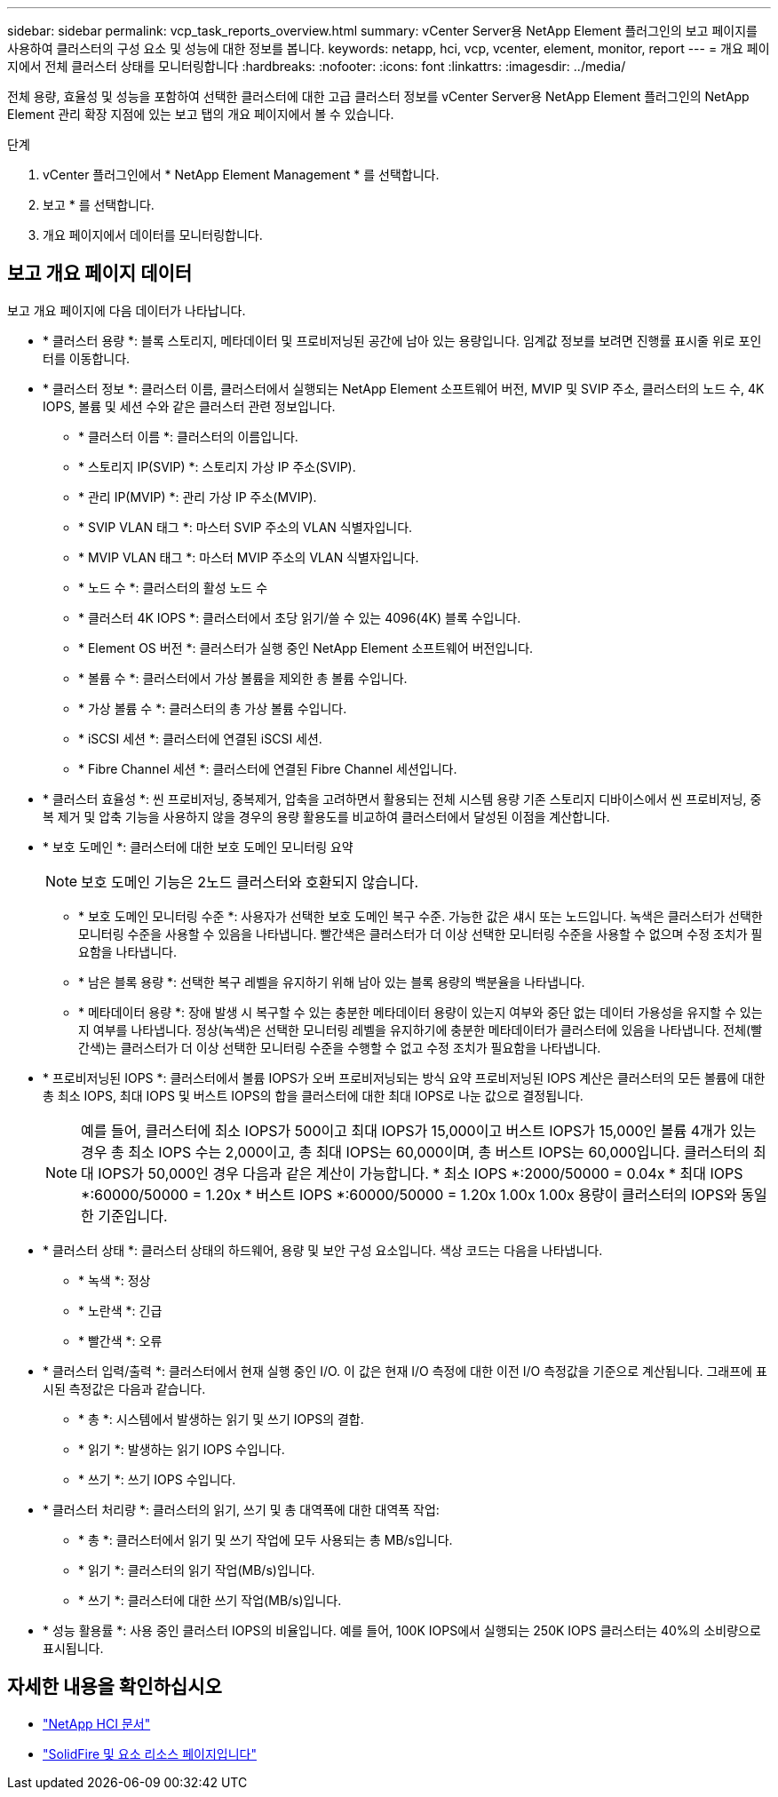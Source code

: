 ---
sidebar: sidebar 
permalink: vcp_task_reports_overview.html 
summary: vCenter Server용 NetApp Element 플러그인의 보고 페이지를 사용하여 클러스터의 구성 요소 및 성능에 대한 정보를 봅니다. 
keywords: netapp, hci, vcp, vcenter, element, monitor, report 
---
= 개요 페이지에서 전체 클러스터 상태를 모니터링합니다
:hardbreaks:
:nofooter: 
:icons: font
:linkattrs: 
:imagesdir: ../media/


[role="lead"]
전체 용량, 효율성 및 성능을 포함하여 선택한 클러스터에 대한 고급 클러스터 정보를 vCenter Server용 NetApp Element 플러그인의 NetApp Element 관리 확장 지점에 있는 보고 탭의 개요 페이지에서 볼 수 있습니다.

.단계
. vCenter 플러그인에서 * NetApp Element Management * 를 선택합니다.
. 보고 * 를 선택합니다.
. 개요 페이지에서 데이터를 모니터링합니다.




== 보고 개요 페이지 데이터

보고 개요 페이지에 다음 데이터가 나타납니다.

* * 클러스터 용량 *: 블록 스토리지, 메타데이터 및 프로비저닝된 공간에 남아 있는 용량입니다. 임계값 정보를 보려면 진행률 표시줄 위로 포인터를 이동합니다.
* * 클러스터 정보 *: 클러스터 이름, 클러스터에서 실행되는 NetApp Element 소프트웨어 버전, MVIP 및 SVIP 주소, 클러스터의 노드 수, 4K IOPS, 볼륨 및 세션 수와 같은 클러스터 관련 정보입니다.
+
** * 클러스터 이름 *: 클러스터의 이름입니다.
** * 스토리지 IP(SVIP) *: 스토리지 가상 IP 주소(SVIP).
** * 관리 IP(MVIP) *: 관리 가상 IP 주소(MVIP).
** * SVIP VLAN 태그 *: 마스터 SVIP 주소의 VLAN 식별자입니다.
** * MVIP VLAN 태그 *: 마스터 MVIP 주소의 VLAN 식별자입니다.
** * 노드 수 *: 클러스터의 활성 노드 수
** * 클러스터 4K IOPS *: 클러스터에서 초당 읽기/쓸 수 있는 4096(4K) 블록 수입니다.
** * Element OS 버전 *: 클러스터가 실행 중인 NetApp Element 소프트웨어 버전입니다.
** * 볼륨 수 *: 클러스터에서 가상 볼륨을 제외한 총 볼륨 수입니다.
** * 가상 볼륨 수 *: 클러스터의 총 가상 볼륨 수입니다.
** * iSCSI 세션 *: 클러스터에 연결된 iSCSI 세션.
** * Fibre Channel 세션 *: 클러스터에 연결된 Fibre Channel 세션입니다.


* * 클러스터 효율성 *: 씬 프로비저닝, 중복제거, 압축을 고려하면서 활용되는 전체 시스템 용량 기존 스토리지 디바이스에서 씬 프로비저닝, 중복 제거 및 압축 기능을 사용하지 않을 경우의 용량 활용도를 비교하여 클러스터에서 달성된 이점을 계산합니다.
* * 보호 도메인 *: 클러스터에 대한 보호 도메인 모니터링 요약
+

NOTE: 보호 도메인 기능은 2노드 클러스터와 호환되지 않습니다.

+
** * 보호 도메인 모니터링 수준 *: 사용자가 선택한 보호 도메인 복구 수준. 가능한 값은 섀시 또는 노드입니다. 녹색은 클러스터가 선택한 모니터링 수준을 사용할 수 있음을 나타냅니다. 빨간색은 클러스터가 더 이상 선택한 모니터링 수준을 사용할 수 없으며 수정 조치가 필요함을 나타냅니다.
** * 남은 블록 용량 *: 선택한 복구 레벨을 유지하기 위해 남아 있는 블록 용량의 백분율을 나타냅니다.
** * 메타데이터 용량 *: 장애 발생 시 복구할 수 있는 충분한 메타데이터 용량이 있는지 여부와 중단 없는 데이터 가용성을 유지할 수 있는지 여부를 나타냅니다. 정상(녹색)은 선택한 모니터링 레벨을 유지하기에 충분한 메타데이터가 클러스터에 있음을 나타냅니다. 전체(빨간색)는 클러스터가 더 이상 선택한 모니터링 수준을 수행할 수 없고 수정 조치가 필요함을 나타냅니다.


* * 프로비저닝된 IOPS *: 클러스터에서 볼륨 IOPS가 오버 프로비저닝되는 방식 요약 프로비저닝된 IOPS 계산은 클러스터의 모든 볼륨에 대한 총 최소 IOPS, 최대 IOPS 및 버스트 IOPS의 합을 클러스터에 대한 최대 IOPS로 나눈 값으로 결정됩니다.
+

NOTE: 예를 들어, 클러스터에 최소 IOPS가 500이고 최대 IOPS가 15,000이고 버스트 IOPS가 15,000인 볼륨 4개가 있는 경우 총 최소 IOPS 수는 2,000이고, 총 최대 IOPS는 60,000이며, 총 버스트 IOPS는 60,000입니다. 클러스터의 최대 IOPS가 50,000인 경우 다음과 같은 계산이 가능합니다. * 최소 IOPS *:2000/50000 = 0.04x * 최대 IOPS *:60000/50000 = 1.20x * 버스트 IOPS *:60000/50000 = 1.20x 1.00x 1.00x 용량이 클러스터의 IOPS와 동일한 기준입니다.

* * 클러스터 상태 *: 클러스터 상태의 하드웨어, 용량 및 보안 구성 요소입니다. 색상 코드는 다음을 나타냅니다.
+
** * 녹색 *: 정상
** * 노란색 *: 긴급
** * 빨간색 *: 오류


* * 클러스터 입력/출력 *: 클러스터에서 현재 실행 중인 I/O. 이 값은 현재 I/O 측정에 대한 이전 I/O 측정값을 기준으로 계산됩니다. 그래프에 표시된 측정값은 다음과 같습니다.
+
** * 총 *: 시스템에서 발생하는 읽기 및 쓰기 IOPS의 결합.
** * 읽기 *: 발생하는 읽기 IOPS 수입니다.
** * 쓰기 *: 쓰기 IOPS 수입니다.


* * 클러스터 처리량 *: 클러스터의 읽기, 쓰기 및 총 대역폭에 대한 대역폭 작업:
+
** * 총 *: 클러스터에서 읽기 및 쓰기 작업에 모두 사용되는 총 MB/s입니다.
** * 읽기 *: 클러스터의 읽기 작업(MB/s)입니다.
** * 쓰기 *: 클러스터에 대한 쓰기 작업(MB/s)입니다.


* * 성능 활용률 *: 사용 중인 클러스터 IOPS의 비율입니다. 예를 들어, 100K IOPS에서 실행되는 250K IOPS 클러스터는 40%의 소비량으로 표시됩니다.


[discrete]
== 자세한 내용을 확인하십시오

* https://docs.netapp.com/us-en/hci/index.html["NetApp HCI 문서"^]
* https://www.netapp.com/data-storage/solidfire/documentation["SolidFire 및 요소 리소스 페이지입니다"^]

